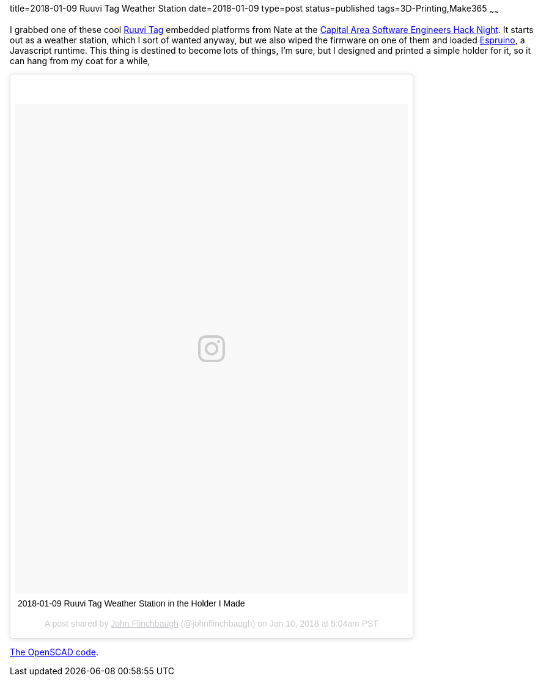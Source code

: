 title=2018-01-09 Ruuvi Tag Weather Station
date=2018-01-09
type=post
status=published
tags=3D-Printing,Make365
~~~~~~

I grabbed one
of these cool
https://tag.ruuvi.com/[Ruuvi Tag]
embedded platforms
from Nate
at the
https://www.meetup.com/CapitalAreaSoftwareEngineers/events/lxbfhnyxcblb/[Capital Area Software Engineers Hack Night].
It starts out as a weather station,
which I sort of wanted anyway,
but we also wiped the firmware
on one of them
and loaded https://lab.ruuvi.com/espruino/[Espruino],
a Javascript runtime.
This thing is destined
to become lots of things,
I'm sure,
but I designed and printed
a simple holder for it,
so it can hang from my coat for a while,

++++
<blockquote class="instagram-media" data-instgrm-captioned data-instgrm-permalink="https://www.instagram.com/p/BdxRsC9jcyg/" data-instgrm-version="8" style=" background:#FFF; border:0; border-radius:3px; box-shadow:0 0 1px 0 rgba(0,0,0,0.5),0 1px 10px 0 rgba(0,0,0,0.15); margin: 1px; max-width:658px; padding:0; width:99.375%; width:-webkit-calc(100% - 2px); width:calc(100% - 2px);"><div style="padding:8px;"> <div style=" background:#F8F8F8; line-height:0; margin-top:40px; padding:62.5% 0; text-align:center; width:100%;"> <div style=" background:url(data:image/png;base64,iVBORw0KGgoAAAANSUhEUgAAACwAAAAsCAMAAAApWqozAAAABGdBTUEAALGPC/xhBQAAAAFzUkdCAK7OHOkAAAAMUExURczMzPf399fX1+bm5mzY9AMAAADiSURBVDjLvZXbEsMgCES5/P8/t9FuRVCRmU73JWlzosgSIIZURCjo/ad+EQJJB4Hv8BFt+IDpQoCx1wjOSBFhh2XssxEIYn3ulI/6MNReE07UIWJEv8UEOWDS88LY97kqyTliJKKtuYBbruAyVh5wOHiXmpi5we58Ek028czwyuQdLKPG1Bkb4NnM+VeAnfHqn1k4+GPT6uGQcvu2h2OVuIf/gWUFyy8OWEpdyZSa3aVCqpVoVvzZZ2VTnn2wU8qzVjDDetO90GSy9mVLqtgYSy231MxrY6I2gGqjrTY0L8fxCxfCBbhWrsYYAAAAAElFTkSuQmCC); display:block; height:44px; margin:0 auto -44px; position:relative; top:-22px; width:44px;"></div></div> <p style=" margin:8px 0 0 0; padding:0 4px;"> <a href="https://www.instagram.com/p/BdxRsC9jcyg/" style=" color:#000; font-family:Arial,sans-serif; font-size:14px; font-style:normal; font-weight:normal; line-height:17px; text-decoration:none; word-wrap:break-word;" target="_blank">2018-01-09 Ruuvi Tag Weather Station in the Holder I Made</a></p> <p style=" color:#c9c8cd; font-family:Arial,sans-serif; font-size:14px; line-height:17px; margin-bottom:0; margin-top:8px; overflow:hidden; padding:8px 0 7px; text-align:center; text-overflow:ellipsis; white-space:nowrap;">A post shared by <a href="https://www.instagram.com/johnflinchbaugh/" style=" color:#c9c8cd; font-family:Arial,sans-serif; font-size:14px; font-style:normal; font-weight:normal; line-height:17px;" target="_blank"> John Flinchbaugh</a> (@johnflinchbaugh) on <time style=" font-family:Arial,sans-serif; font-size:14px; line-height:17px;" datetime="2018-01-10T13:04:01+00:00">Jan 10, 2018 at 5:04am PST</time></p></div></blockquote>
<script async defer src="//platform.instagram.com/en_US/embeds.js"></script>
++++

https://github.com/jflinchbaugh/objects/blob/master/ruuvi_sleeve.scad[The OpenSCAD code].
